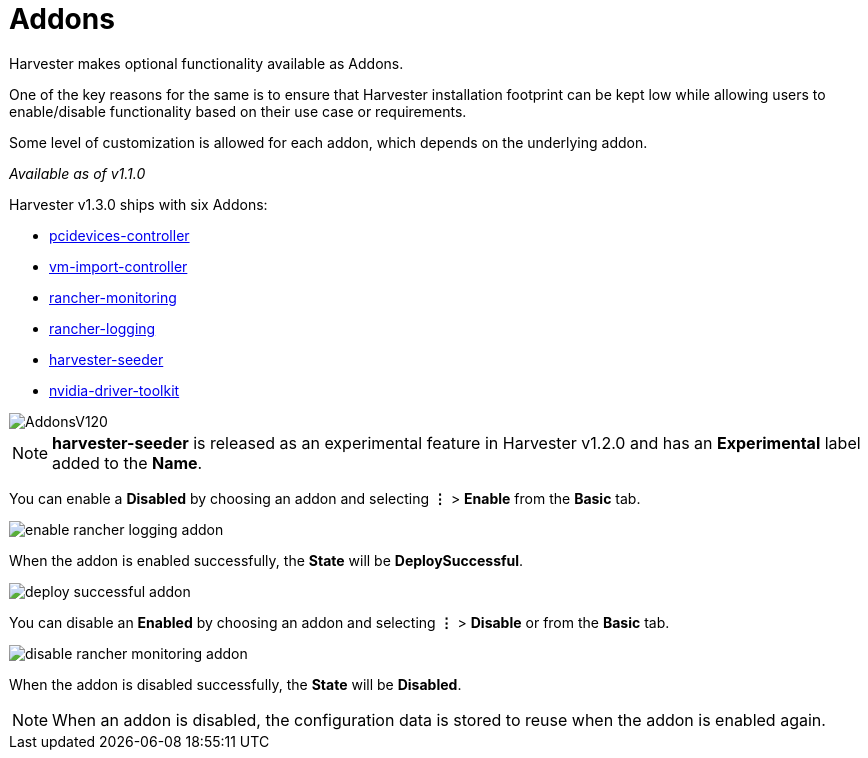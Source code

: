 = Addons

Harvester makes optional functionality available as Addons.

One of the key reasons for the same is to ensure that Harvester installation footprint can be kept low while allowing users to enable/disable functionality based on their use case or requirements.

Some level of customization is allowed for each addon, which depends on the underlying addon.

_Available as of v1.1.0_

Harvester v1.3.0 ships with six Addons:

* xref:./addons/pcidevices.adoc[pcidevices-controller]
* xref:./addons/vmimport.adoc[vm-import-controller]
* xref:../monitoring/harvester-monitoring.adoc[rancher-monitoring]
* xref:../logging/harvester-logging.adoc[rancher-logging]
* xref:./addons/seeder.adoc[harvester-seeder]
* xref:./addons/nvidiadrivertoolkit.adoc[nvidia-driver-toolkit]

image::addons/AddonsV120.png[]

[NOTE]
====
*harvester-seeder* is released as an experimental feature in Harvester v1.2.0 and has an *Experimental* label added to the *Name*.
====

You can enable a *Disabled* by choosing an addon and selecting *⋮* > *Enable* from the *Basic* tab.

image::addons/enable-rancher-logging-addon.png[]

When the addon is enabled successfully, the *State* will be *DeploySuccessful*.

image::addons/deploy-successful-addon.png[]

You can disable an *Enabled* by choosing an addon and selecting *⋮* > *Disable* or from the *Basic* tab.

image::addons/disable-rancher-monitoring-addon.png[]

When the addon is disabled successfully, the *State* will be *Disabled*.

[NOTE]
====
When an addon is disabled, the configuration data is stored to reuse when the addon is enabled again.
====